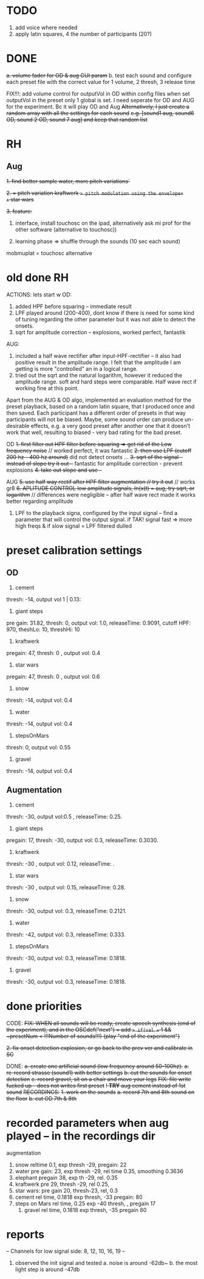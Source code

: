* TODO
1. add voice where needed
2. apply latin squares, 4 the number of participants (20?)



* DONE
+a. volume fader for OD & aug GUI param+
b. test each sound and configure each preset file with the correct value for 1 volume, 2 thresh, 3 release time

FIX!!!: add volume control for outputVol in OD within config files
when set outputVol in the preset only 1 global is set.  I need seperate for OD and AUG for the experiment. Bc it will play OD and Aug
+Alternatively, I just create a random array with all the settings for each sound+
+e.g. [sound1 aug, sound6 OD, sound 2 OD, sound 7 aug] and keep that random list+



* RH
** Aug

+1. find better sample water, more pitch variations`+

+2. = pitch variation kraftwerk => pitch modulation using the envelope+
+= star wars+

+3. feature:+


1. interface, install touchosc on the ipad, alternatively ask mi prof for the other software (alternative to touchosc))

2. learning phase => shuffle through the sounds (10 sec each sound)

mobmuplat = touchosc alternative

* old done RH
  ACTIONS:
  lets start w OD:
  1. added HPF before squaring -- immediate result
  2. LPF played around (200-400), dont know if there is need for some kind of tuning regarding the other parameter but it was not able to detect the onsets.
  3. sqrt for amplitude correction -- explosions, worked perfect, fantastik

  AUG:
  1. included a half wave rectifier after input-HPF-rectifier -- it also had positive result in the amplitude range. I felt that the amplitude I am getting is more "controlled" an in a logical range.
  2. tried out the sqrt and the natural logarithm, however it reduced the amplitude range. soft and hard steps were comparable. Half wave rect if working fine at this point.


  Apart from the AUG & OD algo, implemented an evaluation method for the preset playback, based on a random latin square, that I produced once and then saved.  Each participant has a different order of presets in that way participants will not be biased. Maybe, some sound order can produce un-desirable effects, e.g. a very good preset after another one that it doesn't work that well, resulting to biased - very bad rating for the bad preset.





  OD
  +1. first filter out HPF filter before squaring => get rid of the Low frequency noise+ // worked perfect, it was fantastic
  +2. then use LPF (cutoff 200 hz - 400 hz around)+ did not detect onsets ...
  +3. sqrt of the signal -- instead of slope try it out --+ fantastic for amplitude correction - prevent explosions
  +4. take out slope and use --+


  AUG
  +5. use half way rectif after HPF filter augmentation // try it out+ // works gr8
  +6. APLITUDE CONTROL low amplitude signals, ln(x(t) = aug, try sqrt, or logarithm+ // differences were negligible -- after half wave rect made it works better regarding amplitude

  7. LPF to the playback signa, configured by the input signal -- find a parameter that will control the output signal. if TAK! signal fast => more high freqs & if slow signal = LPF filtered dulled

* preset calibration settings
** OD
1. cement
thresh: -14, output vol 1 | 0.13:

2. giant steps
pre gain: 31.82, thresh: 0, output vol: 1.0, releaseTime: 0.9091, cutoff HPF: 970, theshLo: 10, threshHi: 10

3. kraftwerk
pregain: 47, thresh: 0 , output vol: 0.4

4. star wars
pregain: 47, thresh: 0 , output vol: 0.6

5. snow
thresh: -14, output vol: 0.4

6. water
thresh: -14, output vol: 0.4

7. stepsOnMars
thresh: 0, output vol: 0.55

8. gravel
thresh: -14, output vol: 0.4

** Augmentation
1. cement
thresh: -30, output vol:0.5 , releaseTime: 0.25.

2. giant steps
pregain: 17, thresh: -30, output vol: 0.3, releaseTime: 0.3030.

3. kraftwerk
thresh: -30 , output vol: 0.12, releaseTime: .

4. star wars
thresh: -30 , output vol: 0.15, releaseTime: 0.28.

5. snow
thresh: -30, output vol: 0.3, releaseTime: 0.2121.

6. water
thresh: -42, output vol: 0.3, releaseTime: 0.333.

7. stepsOnMars
thresh: -30, output vol: 0.3, releaseTime: 0.1818.

8. gravel
thresh: -30, output vol: 0.3, releaseTime: 0.1818.

* done priorities

CODE:
+FIX: WHEN all sounds will be ready, create speech synthesis (end of the experiment), and in the OSCdef("next") = add => if(val == 1 && ~presetNum < !!!Number of sounds!!!) {play "end of the experiment"}+

+2. fix onset detection explosion, or go back to the prev ver and calibrate in SC+

DONE:
+a. create one artificial sound (low frequency around 50-100hz).+
+a. re-record strasse (sound1) with better settings+
+b. cut the sounds for onset detection+
+c. record gravel, sit on a chair and move your legs+
+FIX: file write fucked up - does not writes first preset+
+! *TRY* aug cement instead of 1st sound+
+RECORDINGS:+
+1. work on the sounds+
+a. record 7th and 8th sound on the floor+
+b. cut OD 7th & 8th+

* recorded parameters when aug played -- in the recordings dir
augmentation
1. snow reltime 0.1, exp thresh -29, pregain: 22
2. water pre gain: 23, exp thresh -29, rel time 0.35, smoothing 0.3636
3. elephant pregain 38, exp th -29, rel. 0.35
4. kraftwerk pre 29, thresh -29, rel 0.25,
5. star wars: pre gain 20, thresh-23, rel, 0.3
6. cement rel time,  0.1818    exp thresh, -33   pregain: 80
7. steps on Mars rel time, 0.25      exp -40 thresh,  ,  pregain 17
   1. gravel rel time, 0.1818     exp thresh, -35  pregain 80

* reports

-- Channels for low signal side: 8, 12, 10, 16, 19 --

1. observed the init signal and tested
   a. noise is around -62db~
   b. the most light step is around -47db
